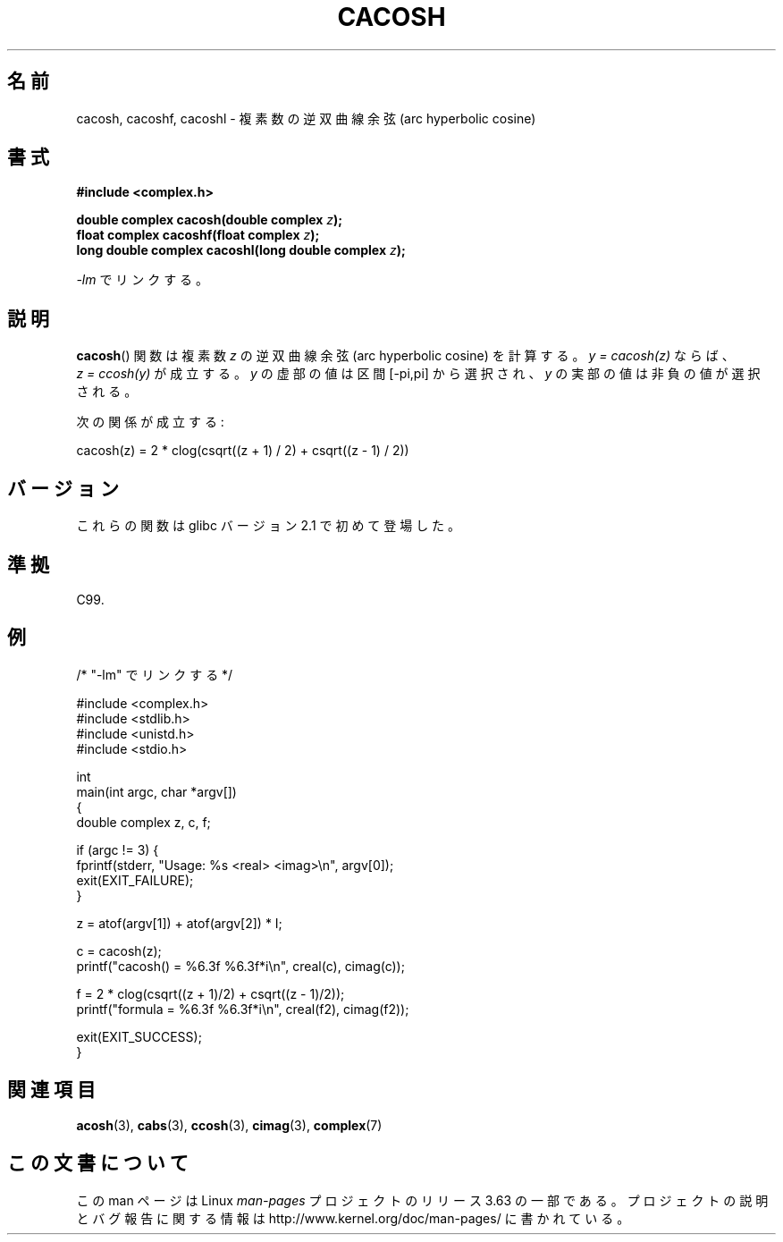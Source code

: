 .\" Copyright 2002 Walter Harms(walter.harms@informatik.uni-oldenburg.de)
.\" and Copyright (C) 2011 Michael Kerrisk <mtk.manpages@gamil.com>
.\"
.\" %%%LICENSE_START(GPL_NOVERSION_ONELINE)
.\" Distributed under GPL
.\" %%%LICENSE_END
.\"
.\"*******************************************************************
.\"
.\" This file was generated with po4a. Translate the source file.
.\"
.\"*******************************************************************
.\"
.\" Japanese Version Copyright (c) 2003  Akihiro MOTOKI
.\"         all rights reserved.
.\" Translated Thu Jul 24 00:26:52 JST 2003
.\"         by Akihiro MOTOKI <amotoki@dd.iij4u.or.jp>
.\"
.TH CACOSH 3 2011\-09\-15 "" "Linux Programmer's Manual"
.SH 名前
cacosh, cacoshf, cacoshl \- 複素数の逆双曲線余弦 (arc hyperbolic cosine)
.SH 書式
\fB#include <complex.h>\fP
.sp
\fBdouble complex cacosh(double complex \fP\fIz\fP\fB);\fP
.br
\fBfloat complex cacoshf(float complex \fP\fIz\fP\fB);\fP
.br
\fBlong double complex cacoshl(long double complex \fP\fIz\fP\fB);\fP
.sp
\fI\-lm\fP でリンクする。
.SH 説明
\fBcacosh\fP()  関数は複素数 \fIz\fP の逆双曲線余弦 (arc hyperbolic cosine) を計算する。 \fIy\ =\ cacosh(z)\fP ならば、 \fIz\ =\ ccosh(y)\fP が成立する。 \fIy\fP の虚部の値は区間 [\-pi,pi] から選択され、 \fIy\fP
の実部の値は非負の値が選択される。
.LP
次の関係が成立する:
.nf

    cacosh(z) = 2 * clog(csqrt((z + 1) / 2) + csqrt((z \- 1) / 2))
.fi
.SH バージョン
これらの関数は glibc バージョン 2.1 で初めて登場した。
.SH 準拠
C99.
.SH 例
.nf
/* "\-lm" でリンクする */

#include <complex.h>
#include <stdlib.h>
#include <unistd.h>
#include <stdio.h>

int
main(int argc, char *argv[])
{
    double complex z, c, f;

    if (argc != 3) {
        fprintf(stderr, "Usage: %s <real> <imag>\en", argv[0]);
        exit(EXIT_FAILURE);
    }

    z = atof(argv[1]) + atof(argv[2]) * I;

    c = cacosh(z);
    printf("cacosh() = %6.3f %6.3f*i\en", creal(c), cimag(c));

    f = 2 * clog(csqrt((z + 1)/2) + csqrt((z \- 1)/2));
    printf("formula  = %6.3f %6.3f*i\en", creal(f2), cimag(f2));

    exit(EXIT_SUCCESS);
}
.fi
.SH 関連項目
\fBacosh\fP(3), \fBcabs\fP(3), \fBccosh\fP(3), \fBcimag\fP(3), \fBcomplex\fP(7)
.SH この文書について
この man ページは Linux \fIman\-pages\fP プロジェクトのリリース 3.63 の一部
である。プロジェクトの説明とバグ報告に関する情報は
http://www.kernel.org/doc/man\-pages/ に書かれている。

